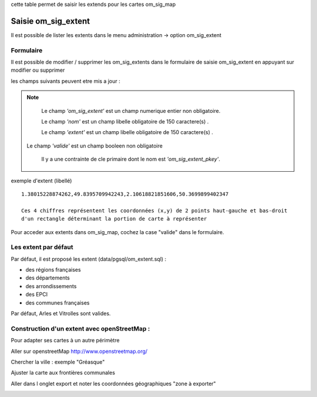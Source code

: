 .. _om_sig_extent:

cette table permet de saisir les extends pour les cartes om_sig_map

====================
Saisie om_sig_extent
====================

Il est possible de lister les extents dans le menu  administration -> option om_sig_extent

.. image:: tab_om_sig_extent.png

Formulaire
==========

Il est possible de modifier / supprimer les om_sig_extents dans le formulaire de saisie om_sig_extent
en appuyant sur modifier ou supprimer

.. image:: form_om_sig_extent.png

les champs suivants peuvent etre mis a jour :

.. note::

	Le champ *'om_sig_extent'* est un champ numerique entier non obligatoire.

	Le champ *'nom'* est un champ libelle obligatoire de 150 caractere(s) .

	Le champ *'extent'* est un champ libelle obligatoire de 150 caractere(s) .
    
    Le champ *'valide'* est un champ booleen non obligatoire

	Il y a une contrainte  de cle primaire  dont le nom est *'om_sig_extent_pkey'*.



exemple d'extent (libellé) ::

    1.38015228874262,49.8395709942243,2.10618821851606,50.3699899402347
    
    Ces 4 chiffres représentent les coordonnées (x,y) de 2 points haut-gauche et bas-droit
    d'un rectangle déterminant la portion de carte à représenter

Pour acceder aux extents dans om_sig_map, cochez la case "valide" dans le formulaire.


Les extent par défaut
=====================


Par défaut, il est proposé les extent  (data/pgsql/om_extent.sql) :

- des régions françaises

- des départements

- des arrondissements

- des EPCI

- des communes françaises

Par défaut, Arles et Vitrolles sont valides.



Construction d'un extent avec openStreetMap :
=============================================

Pour adapter ses cartes à un autre  périmètre

Aller sur openstreetMap http://www.openstreetmap.org/

Chercher la ville : exemple "Gréasque"

Ajuster la carte aux frontières communales

Aller dans l onglet export et noter les coordonnées géographiques "zone à exporter"

.. image:: osm_export.png